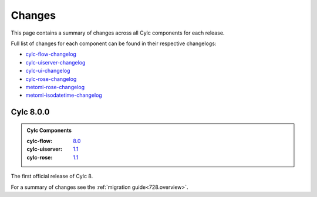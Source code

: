 Changes
=======

.. _cylc-flow-changelog: https://github.com/cylc/cylc-flow/blob/master/CHANGES.md
.. _cylc-uiserver-changelog: https://github.com/cylc/cylc-uiserver/blob/master/CHANGES.md
.. _cylc-ui-changelog: https://github.com/cylc/cylc-ui/blob/master/CHANGES.md
.. _cylc-rose-changelog: https://github.com/cylc/cylc-rose/blob/master/CHANGES.md
.. _metomi-rose-changelog: https://github.com/metomi/rose/blob/master/CHANGES.md
.. _metomi-isodatetime-changelog: https://github.com/metomi/isodatetime/blob/master/CHANGES.md

This page contains a summary of changes across all Cylc components for each
release.

Full list of changes for each component can be found in their respective
changelogs:

* `cylc-flow-changelog`_
* `cylc-uiserver-changelog`_
* `cylc-ui-changelog`_
* `cylc-rose-changelog`_
* `metomi-rose-changelog`_
* `metomi-isodatetime-changelog`_


Cylc 8.0.0
----------

.. admonition:: Cylc Components
   :class: hint

   :cylc-flow: `8.0 <https://github.com/cylc/cylc-flow/blob/8.0.0/CHANGES.md#major-changes-in-cylc-8>`_
   :cylc-uiserver: `1.1 <https://github.com/cylc/cylc-uiserver/blob/1.1.0/CHANGES.md#cylc-uiserver-110-released-2022-07-28>`_
   :cylc-rose: `1.1 <https://github.com/cylc/cylc-rose/blob/1.1.0/CHANGES.md#cylc-rose-110-released-2022-07-28>`_

The first official release of Cylc 8.

For a summary of changes see the :ref:`migration guide<728.overview>`.
